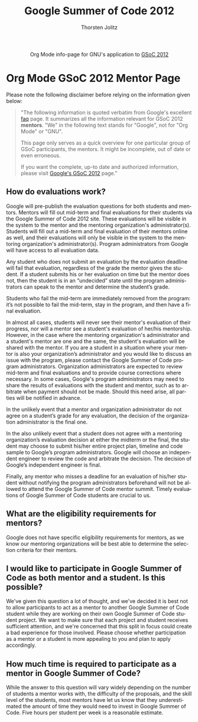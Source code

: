 #+OPTIONS:    H:3 num:nil toc:2 \n:nil @:t ::t |:t ^:{} -:t f:t *:t TeX:t LaTeX:t skip:nil d:(HIDE) tags:not-in-toc
#+STARTUP:    align fold nodlcheck hidestars oddeven lognotestate hideblocks
#+SEQ_TODO:   TODO(t) INPROGRESS(i) WAITING(w@) | DONE(d) CANCELED(c@)
#+TAGS:       Write(w) Update(u) Fix(f) Check(c) noexport(n)
#+TITLE:      Google Summer of Code 2012
#+AUTHOR:     Thorsten Jolitz
#+EMAIL:      tj[at]data-driven[dot]de
#+LANGUAGE:   en
#+STYLE:      <style type="text/css">#outline-container-introduction{ clear:both; }</style>
#+LINK_UP:    ./index.html
#+LINK_HOME:  http://orgmode.org/worg/
#+EXPORT_EXCLUDE_TAGS: noexport


#+name: banner
#+begin_export html
  <div id="subtitle" style="float: center; text-align: center;">
  <p>
  Org Mode info-page for GNU's application to  <a href="http://www.google-melange.com/gsoc/homepage/google/gsoc2012">GSoC 2012</a>
  </p>
  <p>
  <a href="http://www.google-melange.com/gsoc/homepage/google/gsoc2012"/>
<img src="../../images/gsoc/2012/beach-books-beer-60pc.png"  alt="Beach, Books
  and Beer"/>
  </a>
  </p>
  </div>
#+end_export


* Org Mode GSoC 2012 Mentor Page
Please note the following disclaimer before relying on the information
given below:

#+BEGIN_QUOTE
"The following information is quoted verbatim from Google's excellent [[http://www.google-melange.com/document/show/gsoc_program/google/gsoc2012/faqs][faq]]
page. It summarizes all the information relevant for GSoC 2012
*mentors*. "We" in the following text stands for "Google",
not for "Org Mode" or "GNU". 

This page only serves as a quick overview for one particular group of
GSoC participants, the mentors. It might be incomplete, out of date
or even erroneous.

If you want the complete, up-to date and authorized information,
please visit [[http://www.google-melange.com/gsoc/homepage/google/gsoc2012][Google's GSoC 2012]] page." 
#+END_QUOTE

** How do evaluations work?

Google will pre-publish the evaluation questions for both students and
mentors. Mentors will fill out mid-term and final evaluations for
their students via the Google Summer of Code 2012 site. These
evaluations will be visible in the system to the mentor and the
mentoring organization's administrator(s). Students will fill out a
mid-term and final evaluation of their mentors online as well, and
their evaluations will only be visible in the system to the mentoring
organization's administrator(s). Program administrators from Google
will have access to all evaluation data.

Any student who does not submit an evaluation by the evaluation
deadline will fail that evaluation, regardless of the grade the mentor
gives the student. If a student submits his or her evaluation on time
but the mentor does not, then the student is in an “undecided” state
until the program administrators can speak to the mentor and determine
the student’s grade.

Students who fail the mid-term are immediately removed from the
program: it’s not possible to fail the mid-term, stay in the program,
and then have a final evaluation.

In almost all cases, students will never see their mentor's evaluation
of their progress, nor will a mentor see a student's evaluation of
her/his mentorship. However, in the case where the mentoring
organization's administrator and a student's mentor are one and the
same, the student's evaluation will be shared with the mentor. If you
are a student in a situation where your mentor is also your
organization’s administrator and you would like to discuss an issue
with the program, please contact the Google Summer of Code program
administrators. Organization administrators are expected to review
mid-term and final evaluations and to provide course corrections where
necessary. In some cases, Google's program administrators may need to
share the results of evaluations with the student and mentor, such as
to arbitrate when payment should not be made. Should this need arise,
all parties will be notified in advance.

In the unlikely event that a mentor and organization administrator do
not agree on a student’s grade for any evaluation, the decision of the
organization administrator is the final one.

In the also unlikely event that a student does not agree with a
mentoring organization’s evaluation decision at either the midterm or
the final, the student may choose to submit his/her entire project
plan, timeline and code sample to Google’s program administrators.
Google will choose an independent engineer to review the code and
arbitrate the decision. The decision of Google’s independent engineer
is final.

Finally, any mentor who misses a deadline for an evaluation of his/her
student without notifying the program administrators beforehand will
not be allowed to attend the Google Summer of Code mentor summit.
Timely evaluations of Google Summer of Code students are crucial to
us.

** What are the eligibility requirements for mentors?

Google does not have specific eligibility requirements for mentors, as
we know our mentoring organizations will be best able to determine the
selection criteria for their mentors.

** I would like to participate in Google Summer of Code as both mentor and a student. Is this possible?

We've given this question a lot of thought, and we've decided it is
best not to allow participants to act as a mentor to another Google
Summer of Code student while they are working on their own Google
Summer of Code student project. We want to make sure that each project
and student receives sufficient attention, and we're concerned that
this split in focus could create a bad experience for those involved.
Please choose whether participation as a mentor or a student is more
appealing to you and plan to apply accordingly.

** How much time is required to participate as a mentor in Google Summer of Code?

While the answer to this question will vary widely depending on the
number of students a mentor works with, the difficulty of the
proposals, and the skill level of the students, most mentors have let
us know that they underestimated the amount of time they would need to
invest in Google Summer of Code. Five hours per student per week is a
reasonable estimate.


